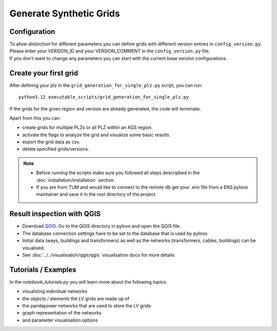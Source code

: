 Generate Synthetic Grids
**********

Configuration
=============
| To allow distinction for different parameters you can define grids with different version entries in ``config_version.py``.
| Please enter your VERSION_ID and your VERSION_COMMENT in the ``config_version.py`` file.
| If you don't want to change any parameters you can start with the current base version configurations.

Create your first grid
=========================================
After defining your plz in the ``grid_generation_for_single_plz.py`` script, you can run:

::

    python3.12 executable_scripts/grid_generation_for_single_plz.py

If the grids for the given region and version are already generated, the code will terminate.

Apart from this you can:

- create grids for multiple PLZs or all PLZ within an AGS region.
- activate the flags to analyze the grid and visualize some basic results.
- export the grid data as csv.
- delete specified grids/versions.

.. note::
    - Before running the scripts make sure you followed all steps descripbed in the :doc:`installation/installation` section.
    - If you are from TUM and would like to connect to the remote db get your .env file from a ENS pylovo maintainer and save it in the root directory of the project.

Result inspection with QGIS
==================
- Download `QGIS <https://www.qgis.org/download/>`_. Go to the `QGIS` directory in pylovo and open the QGIS file.
- The database connection settings have to be set to the database that is used by pylovo.
- Initial data (ways, buildings and transformers) as well as the networks (transformers, cables, buildings) can be visualised.
- See :doc:`../../visualisation/qgis/qgis` visualisation docu for more details

Tutorials / Examples
=====================
In the `notebook_tutorials.py` you will learn more about the following topics:

* visualizing individual networks
* the objects / elements the LV grids are made up of
* the pandapower networks that are used to store the LV grids
* graph representation of the networks
* and parameter visualisation options